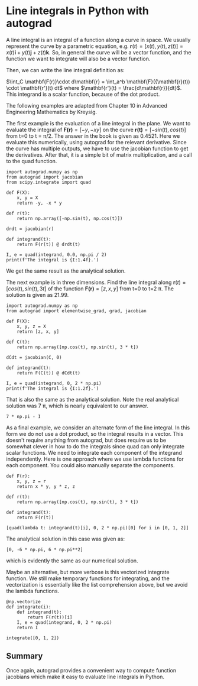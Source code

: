 * Line integrals in Python with autograd
  :PROPERTIES:
  :categories: autograd,python,integration
  :date:     2018/11/16 08:39:44
  :updated:  2018/11/16 08:39:44
  :org-url:  http://kitchingroup.cheme.cmu.edu/org/2018/11/16/Line-integrals-in-Python-with-autograd.org
  :permalink: http://kitchingroup.cheme.cmu.edu/blog/2018/11/16/Line-integrals-in-Python-with-autograd/index.html
  :END:

A line integral is an integral of a function along a curve in space. We usually represent the curve by a parametric equation, e.g. $\mathbf{r}(t) = [x(t), y(t), z(t)] = x(t)\mathbf{i} + y(t)\mathbf{j} + z(t)\mathbf{k}$.  So, in general the curve will be a vector function, and the function we want to integrate will also be a vector function.

Then, we can write the line integral definition as:

$\int_C \mathbf{F(r)}\cdot d\mathbf{r} = \int_a^b \mathbf{F}({\mathbf{r}(t)) \cdot \mathbf{r'}(t) dt$ where $\mathbf{r'}(t) = \frac{d\mathbf{r}}{dt}$. This integrand is a scalar function, because of the dot product.

The following examples are adapted from Chapter 10 in Advanced Engineering Mathematics by Kreysig.

The first example is the evaluation of  a line integral in the plane. We want to evaluate the integral of $\mathbf{F(r)}=[-y, -xy]$ on the curve $\mathbf{r(t)}=[-sin(t), cos(t)]$ from t=0 to t = \pi/2. The answer in the book is given as 0.4521. Here we evaluate this numerically, using autograd for the relevant derivative. Since the curve has multiple outputs, we have to use the jacobian function to get the derivatives. After that, it is a simple bit of matrix multiplication, and a call to the quad function.

#+BEGIN_SRC ipython
import autograd.numpy as np
from autograd import jacobian
from scipy.integrate import quad

def F(X):
    x, y = X
    return -y, -x * y

def r(t):
    return np.array([-np.sin(t), np.cos(t)])

drdt = jacobian(r)

def integrand(t):
    return F(r(t)) @ drdt(t)

I, e = quad(integrand, 0.0, np.pi / 2)
print(f'The integral is {I:1.4f}.')
#+END_SRC

#+RESULTS:
:RESULTS:
# Out[27]:
# output
: The integral is 0.4521.
:
:END:

We get the same result as the analytical solution.


The next example is in three dimensions. Find the line integral along $\mathbf{r}(t)=[cos(t), sin(t), 3t]$ of the function $\mathbf{F(r)}=[z, x, y]$ from t=0 to t=2 \pi. The solution is given as 21.99.

#+BEGIN_SRC ipython
import autograd.numpy as np
from autograd import elementwise_grad, grad, jacobian

def F(X):
    x, y, z = X
    return [z, x, y]

def C(t):
    return np.array([np.cos(t), np.sin(t), 3 * t])

dCdt = jacobian(C, 0)

def integrand(t):
    return F(C(t)) @ dCdt(t)

I, e = quad(integrand, 0, 2 * np.pi)
print(f'The integral is {I:1.2f}.')
#+END_SRC

#+RESULTS:
:RESULTS:
# Out[29]:
# output
: The integral is 21.99.
:
:END:

That is also the same as the analytical solution. Note the real analytical solution was 7 \pi, which is nearly equivalent to our answer.

#+BEGIN_SRC ipython
7 * np.pi - I
#+END_SRC

#+RESULTS:
:RESULTS:
# Out[30]:
# text/plain
: 3.552713678800501e-15
:END:


As a final example, we consider an alternate form of the line integral. In this form we do not use a dot product, so the integral results in a vector. This doesn't require anything from autograd, but does require us to be somewhat clever in how to do the integrals since quad can only integrate scalar functions. We need to integrate each component of the integrand independently. Here is one approach where we use lambda functions for each component. You could also manually separate the components.

#+BEGIN_SRC ipython
def F(r):
    x, y, z = r
    return x * y, y * z, z

def r(t):
    return np.array([np.cos(t), np.sin(t), 3 * t])

def integrand(t):
    return F(r(t))

[quad(lambda t: integrand(t)[i], 0, 2 * np.pi)[0] for i in [0, 1, 2]]
#+END_SRC

#+RESULTS:
:RESULTS:
# Out[37]:
# text/plain
: [-6.9054847581172525e-18, -18.849555921538755, 59.21762640653615]
:END:

The analytical solution in this case was given as:

#+BEGIN_SRC ipython
[0, -6 * np.pi, 6 * np.pi**2]
#+END_SRC

#+RESULTS:
:RESULTS:
# Out[34]:
# text/plain
: [0, -18.84955592153876, 59.21762640653615]
:END:

which is evidently the same as our numerical solution.

Maybe an alternative, but more verbose is this vectorized integrate function. We still make temporary functions for integrating, and the vectorization is essentially like the list comprehension above, but we avoid the lambda functions.

#+BEGIN_SRC ipython
@np.vectorize
def integrate(i):
    def integrand(t):
        return F(r(t))[i]
    I, e = quad(integrand, 0, 2 * np.pi)
    return I

integrate([0, 1, 2])
#+END_SRC

#+RESULTS:
:RESULTS:
# Out[38]:
# text/plain
: array([ -6.90548476e-18,  -1.88495559e+01,   5.92176264e+01])
:END:

** Summary

Once again, autograd provides a convenient way to compute function jacobians which make it easy to evaluate line integrals in Python.